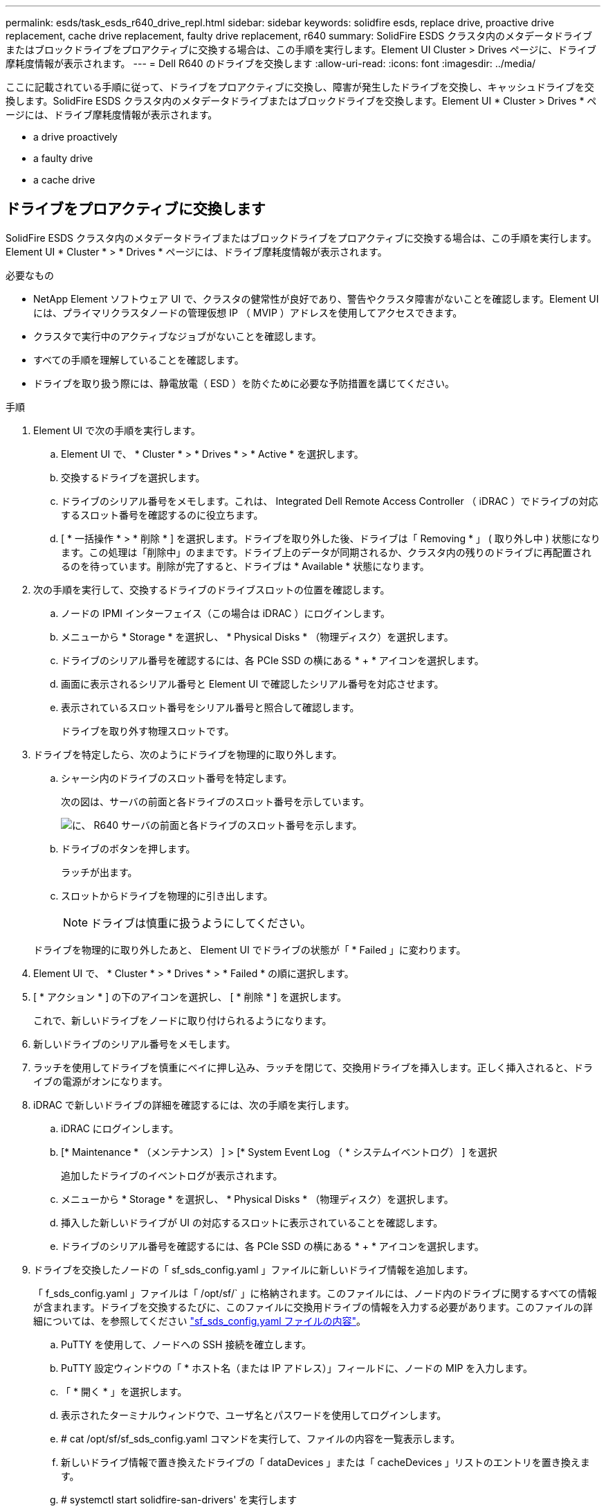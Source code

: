 ---
permalink: esds/task_esds_r640_drive_repl.html 
sidebar: sidebar 
keywords: solidfire esds, replace drive, proactive drive replacement, cache drive replacement, faulty drive replacement, r640 
summary: SolidFire ESDS クラスタ内のメタデータドライブまたはブロックドライブをプロアクティブに交換する場合は、この手順を実行します。Element UI Cluster > Drives ページに、ドライブ摩耗度情報が表示されます。 
---
= Dell R640 のドライブを交換します
:allow-uri-read: 
:icons: font
:imagesdir: ../media/


[role="lead"]
ここに記載されている手順に従って、ドライブをプロアクティブに交換し、障害が発生したドライブを交換し、キャッシュドライブを交換します。SolidFire ESDS クラスタ内のメタデータドライブまたはブロックドライブを交換します。Element UI * Cluster > Drives * ページには、ドライブ摩耗度情報が表示されます。

*  a drive proactively
*  a faulty drive
*  a cache drive




== ドライブをプロアクティブに交換します

SolidFire ESDS クラスタ内のメタデータドライブまたはブロックドライブをプロアクティブに交換する場合は、この手順を実行します。Element UI * Cluster * > * Drives * ページには、ドライブ摩耗度情報が表示されます。

.必要なもの
* NetApp Element ソフトウェア UI で、クラスタの健常性が良好であり、警告やクラスタ障害がないことを確認します。Element UI には、プライマリクラスタノードの管理仮想 IP （ MVIP ）アドレスを使用してアクセスできます。
* クラスタで実行中のアクティブなジョブがないことを確認します。
* すべての手順を理解していることを確認します。
* ドライブを取り扱う際には、静電放電（ ESD ）を防ぐために必要な予防措置を講じてください。


.手順
. Element UI で次の手順を実行します。
+
.. Element UI で、 * Cluster * > * Drives * > * Active * を選択します。
.. 交換するドライブを選択します。
.. ドライブのシリアル番号をメモします。これは、 Integrated Dell Remote Access Controller （ iDRAC ）でドライブの対応するスロット番号を確認するのに役立ちます。
.. [ * 一括操作 * > * 削除 * ] を選択します。ドライブを取り外した後、ドライブは「 Removing * 」 ( 取り外し中 ) 状態になります。この処理は「削除中」のままです。ドライブ上のデータが同期されるか、クラスタ内の残りのドライブに再配置されるのを待っています。削除が完了すると、ドライブは * Available * 状態になります。


. 次の手順を実行して、交換するドライブのドライブスロットの位置を確認します。
+
.. ノードの IPMI インターフェイス（この場合は iDRAC ）にログインします。
.. メニューから * Storage * を選択し、 * Physical Disks * （物理ディスク）を選択します。
.. ドライブのシリアル番号を確認するには、各 PCIe SSD の横にある * + * アイコンを選択します。
.. 画面に表示されるシリアル番号と Element UI で確認したシリアル番号を対応させます。
.. 表示されているスロット番号をシリアル番号と照合して確認します。
+
ドライブを取り外す物理スロットです。



. ドライブを特定したら、次のようにドライブを物理的に取り外します。
+
.. シャーシ内のドライブのスロット番号を特定します。
+
次の図は、サーバの前面と各ドライブのスロット番号を示しています。

+
image::../media/esds-dell.png[に、 R640 サーバの前面と各ドライブのスロット番号を示します。]

.. ドライブのボタンを押します。
+
ラッチが出ます。

.. スロットからドライブを物理的に引き出します。
+

NOTE: ドライブは慎重に扱うようにしてください。

+
ドライブを物理的に取り外したあと、 Element UI でドライブの状態が「 * Failed 」に変わります。



. Element UI で、 * Cluster * > * Drives * > * Failed * の順に選択します。
. [ * アクション * ] の下のアイコンを選択し、 [ * 削除 * ] を選択します。
+
これで、新しいドライブをノードに取り付けられるようになります。

. 新しいドライブのシリアル番号をメモします。
. ラッチを使用してドライブを慎重にベイに押し込み、ラッチを閉じて、交換用ドライブを挿入します。正しく挿入されると、ドライブの電源がオンになります。
. iDRAC で新しいドライブの詳細を確認するには、次の手順を実行します。
+
.. iDRAC にログインします。
.. [* Maintenance * （メンテナンス） ] > [* System Event Log （ * システムイベントログ） ] を選択
+
追加したドライブのイベントログが表示されます。

.. メニューから * Storage * を選択し、 * Physical Disks * （物理ディスク）を選択します。
.. 挿入した新しいドライブが UI の対応するスロットに表示されていることを確認します。
.. ドライブのシリアル番号を確認するには、各 PCIe SSD の横にある * + * アイコンを選択します。


. ドライブを交換したノードの「 sf_sds_config.yaml 」ファイルに新しいドライブ情報を追加します。
+
「 f_sds_config.yaml 」ファイルは「 /opt/sf/` 」に格納されます。このファイルには、ノード内のドライブに関するすべての情報が含まれます。ドライブを交換するたびに、このファイルに交換用ドライブの情報を入力する必要があります。このファイルの詳細については、を参照してください link:reference_esds_sf_sds_config_file.html["sf_sds_config.yaml ファイルの内容"^]。

+
.. PuTTY を使用して、ノードへの SSH 接続を確立します。
.. PuTTY 設定ウィンドウの「 * ホスト名（または IP アドレス）」フィールドに、ノードの MIP を入力します。
.. 「 * 開く * 」を選択します。
.. 表示されたターミナルウィンドウで、ユーザ名とパスワードを使用してログインします。
.. # cat /opt/sf/sf_sds_config.yaml コマンドを実行して、ファイルの内容を一覧表示します。
.. 新しいドライブ情報で置き換えたドライブの「 dataDevices 」または「 cacheDevices 」リストのエントリを置き換えます。
.. # systemctl start solidfire-san-drivers' を実行します
+
このコマンドの実行後に Bash プロンプトが表示されます。追加したドライブをクラスタに追加するには、 Element UI に移動する必要があります。Element UI に、使用可能な新しいドライブに関するアラートが表示されます。



. [ クラスタ *]>[ * ドライブ *]>[ * 使用可能 *] を選択します。
+
取り付けた新しいドライブのシリアル番号が表示されます。

. [ * アクション * ] の下のアイコンを選択し、 [ * 追加 * ] を選択します。
. ブロックの同期ジョブが完了したら、 Element UI を更新します。Element UI の * Reporting * タブから * Running Tasks * ページにアクセスすると、使用可能なドライブに関するアラートがクリアされたことがわかります。




== 障害のあるドライブを交換します

SolidFire ESDS クラスタのドライブに障害がある場合は、 Element UI にアラートが表示されます。クラスタからドライブを取り外す前に、ノード / サーバの IPMI インターフェイスで障害の原因を確認します。これらの手順は、ブロックドライブまたはメタデータドライブを交換する場合に使用できます。

.必要なもの
* NetApp Element ソフトウェア UI で、ドライブで障害が発生していることを確認します。ドライブで障害が発生すると、 Element にアラートが表示されます。Element UI には、プライマリクラスタノードの管理仮想 IP （ MVIP ）アドレスを使用してアクセスできます。
* すべての手順を理解していることを確認します。
* ドライブを取り扱う際には、静電放電（ ESD ）を防ぐために必要な予防措置を講じてください。


.手順
. Element UI を使用して次の手順でクラスタから障害ドライブを削除します。
+
.. クラスタ * > * ドライブ * > * エラー * を選択します。
.. 障害が発生したドライブに関連付けられているノード名とシリアル番号をメモします。
.. [ * アクション * ] の下のアイコンを選択し、 [ * 削除 * ] を選択します。ドライブに関連付けられているサービスの警告が表示された場合は、 bin sync が完了するまで待ってから、ドライブを取り外します。


. ドライブ障害を確認し、ドライブ障害に関連するログに記録されたイベントを表示するには、次の手順を実行します。
+
.. ノードの IPMI インターフェイス（この場合は iDRAC ）にログインします。
.. ドライブ障害の原因を確認するには、 * Maintenance * > * System Event Log * を選択します（例： SSDWearOut またはドライブが正しく挿入されていない）。
+
ドライブのステータスを示すイベントも確認できます。

.. メニューから * Storage * を選択し、 * Physical Disks * （物理ディスク）を選択します。
.. Element UI でメモしたシリアル番号を使用して、障害ドライブのスロット番号を確認します。


. 次の手順でドライブを物理的に取り外します。
+
.. シャーシ内のドライブのスロット番号を特定します。
+
次の図は、サーバの前面と各ドライブのスロット番号を示しています。

+
image::../media/esds-dell.png[に、 R640 サーバの前面と各ドライブのスロット番号を示します。]

.. ドライブのボタンを押します。
+
ラッチが出ます。

.. スロットからドライブを物理的に引き出します。
+

NOTE: ドライブは慎重に扱うようにしてください。



. ラッチを使用してドライブをスロットに慎重に押し込み、ラッチを閉じて、交換用ドライブを挿入します。
+
正しく挿入されると、ドライブの電源がオンになります。

. iDRAC で新しいドライブの詳細を確認します。
+
.. [* Maintenance * （メンテナンス） ] > [* System Event Log （ * システムイベントログ） ] を選択追加したドライブのイベントログが表示されます。
.. メニューから * Storage * を選択し、 * Physical Disks * （物理ディスク）を選択します。
.. 挿入した新しいドライブが UI の対応するスロットに表示されていることを確認します。
.. ドライブのシリアル番号を確認するには、各 PCIe SSD の横にある * + * アイコンを選択します。


. ドライブを交換したノードの「 sf_sds_config.yaml 」ファイルに新しいドライブ情報を追加します。
+
「 f_sds_config.yaml 」ファイルは「 /opt/sf/` 」に格納されます。このファイルには、ノード内のドライブに関するすべての情報が含まれます。ドライブを交換するたびに、このファイルに交換用ドライブの情報を入力する必要があります。このファイルの詳細については、を参照してください link:reference_esds_sf_sds_config_file.html["sf_sds_config.yaml ファイルの内容"^]。

+
.. PuTTY を使用して、ノードへの SSH 接続を確立します。
.. PuTTY 設定ウィンドウの「 * ホスト名（または IP アドレス）」フィールドに、ノードの MIP を入力します。
.. 「 * 開く * 」を選択します。
.. 表示されたターミナルウィンドウで、ユーザ名とパスワードを使用してログインします。
.. # cat /opt/sf/sf_sds_config.yaml コマンドを実行して、ファイルの内容を一覧表示します。
.. 新しいドライブ情報で置き換えたドライブの「 dataDevices 」または「 cacheDevices 」リストのエントリを置き換えます。
.. # systemctl start solidfire-san-drivers' を実行します
+
このコマンドの実行後に Bash プロンプトが表示されます。追加したドライブをクラスタに追加するには、 Element UI に移動する必要があります。Element UI に、使用可能な新しいドライブに関するアラートが表示されます。



. [ クラスタ *]>[ * ドライブ *]>[ * 使用可能 *] を選択します。
+
取り付けた新しいドライブのシリアル番号が表示されます。

. [ * アクション * ] の下のアイコンを選択し、 [ * 追加 * ] を選択します。
. ブロックの同期ジョブが完了したら、 Element UI を更新します。Element UI の * Reporting * タブから * Running Tasks * ページにアクセスすると、使用可能なドライブに関するアラートがクリアされたことがわかります。




== キャッシュドライブを交換します

SolidFire ESDS クラスタのキャッシュドライブを交換する場合は、この手順を実行します。キャッシュドライブはメタデータサービスに関連付けられます。Element UI * Cluster * > * Drives * ページには、ドライブ摩耗度情報が表示されます。

.必要なもの
* NetApp Element ソフトウェア UI で、クラスタの健常性が良好であり、警告やクラスタ障害がないことを確認します。Element UI には、プライマリクラスタノードの管理仮想 IP （ MVIP ）アドレスを使用してアクセスできます。
* クラスタで実行中のアクティブなジョブがないことを確認します。
* すべての手順を理解していることを確認します。
* Element UI からメタデータサービスを削除してください。
* ドライブを取り扱う際には、静電放電（ ESD ）を防ぐために必要な予防措置を講じてください。


.手順
. Element UI で次の手順を実行します。
+
.. Element UI で、 * Cluster * > * Nodes * > * Active * を選択します。
.. キャッシュドライブを交換するノードのノード ID と管理 IP アドレスをメモします。
.. キャッシュドライブが正常な状態でプロアクティブに交換する場合は、「 * Active Drives * 」を選択し、メタデータドライブの場所を確認して UI から削除します。
+
削除すると、メタデータドライブの状態が「 Removing * 」になり、次に「 Available * 」になります。

.. キャッシュドライブの交換に失敗したあとに交換を実行すると、メタデータドライブの状態が「 Available * 」となり、「 * Cluster * > * Drives * > * Available * 」と表示されます。
.. Element UI で、 * Cluster * > * Drives * > * Active * を選択します。
.. キャッシュドライブの交換を行うノード名に関連付けられているメタデータドライブを選択します。
.. [ * 一括操作 * > * 削除 * ] を選択します。ドライブを取り外した後、ドライブは「 Removing * 」 ( 取り外し中 ) 状態になります。この処理は「削除中」のままです。ドライブ上のデータが同期されるか、クラスタ内の残りのドライブに再配置されるのを待っています。削除が完了すると、ドライブは * Available * 状態になります。


. 次の手順を実行して、交換するキャッシュドライブのドライブスロットの場所を確認します。
+
.. ノードの IPMI インターフェイス（この場合は iDRAC ）にログインします。
.. メニューから * Storage * を選択し、 * Physical Disks * （物理ディスク）を選択します。
.. キャッシュドライブを探します。
+

NOTE: キャッシュドライブはストレージドライブよりも容量が低く（ 375GB ）、 PCIe SSD です。

.. キャッシュドライブのスロット番号を確認します。
+
ドライブを取り外す物理スロットです。



. ドライブを特定したら、次のようにドライブを物理的に取り外します。
+
.. シャーシ内のドライブのスロット番号を特定します。
+
次の図は、サーバの前面と各ドライブのスロット番号を示しています。

+
image::../media/esds-dell.png[に、 R640 サーバの前面と各ドライブのスロット番号を示します。]

.. ドライブのボタンを押します。
+
ラッチが出ます。

.. スロットからドライブを物理的に引き出します。
+

NOTE: ドライブは慎重に扱うようにしてください。

+
ドライブを物理的に取り外したあと、 Element UI でドライブの状態が「 * Failed 」に変わります。



. 新しいキャッシュドライブのモデル番号と ISN （シリアル番号）をメモします。
. ラッチを使用してドライブをスロットに慎重に押し込み、ラッチを閉じて、交換用ドライブを挿入します。
+
正しく挿入されると、ドライブの電源がオンになります。

. iDRAC で新しいドライブの詳細を確認するには、次の手順を実行します。
+
.. [* Maintenance * （メンテナンス） ] > [* System Event Log （ * システムイベントログ） ] を選択追加したドライブのイベントログが表示されます。
.. メニューから * Storage * を選択し、 * Physical Disks * （物理ディスク）を選択します。
.. 挿入した新しいドライブが UI の対応するスロットに表示されていることを確認します。
.. ドライブのシリアル番号を確認するには、各 PCIe SSD の横にある * + * アイコンを選択します。


. ドライブを交換したノードの「 f_sds_config.yaml 」ファイルに新しいキャッシュドライブ情報を追加します。
+
「 f_sds_config.yaml 」ファイルは「 /opt/sf/` 」に格納されます。このファイルには、ノード内のドライブに関するすべての情報が含まれます。このファイルには、ドライブを交換するたびに交換用ドライブの情報を入力する必要があります。このファイルの詳細については、を参照してください link:reference_esds_sf_sds_config_file.html["sf_sds_config.yaml ファイルの内容"^]。

+
.. PuTTY を使用して、ノードへの SSH 接続を確立します。
.. PuTTY 設定のウィンドウで、ホスト名（または IP アドレス） * フィールドにノードの MIP アドレス（ Element UI でメモしたアドレス）を入力します。
.. 「 * 開く * 」を選択します。
.. 表示されたターミナルウィンドウで、ユーザ名とパスワードを使用してログインします。
.. NVMe list コマンドを実行して 'NMVe デバイスを一覧表示します
+
新しいキャッシュドライブのモデル番号とシリアル番号が表示されます。次の出力例を参照してください。

+
image::../media/esds_nvme_list_r640.png[新しいキャッシュドライブのモデル番号とシリアル番号が表示されます。]

.. 新しいキャッシュ・ドライブ情報を '/opt/sf/sf_sds_config.yaml に追加します
+
既存のキャッシュドライブのモデル番号とシリアル番号を、新しいキャッシュドライブの対応する情報に置き換える必要があります。次の例を参照してください。

+
image::../media/esds_cache_drive_info_r640.png[モデル番号とシリアル番号が表示されます。]

.. /opt/sf/sf_sds_config.yaml ファイルを保存します。


. 該当するシナリオの手順を実行します。
+
[cols="2*"]
|===
| シナリオ（ Scenario ） | 手順 


| 「 nvme list 」コマンドを実行すると、新しく挿入されたキャッシュドライブが表示されます  a| 
.. # systemctl restart SolidFire を実行しますこれには約 3 分かかります。
.. 「 System status SolidFire 」を実行して、 SolidFire のステータスを確認します。
.. 手順 9. に進みます。




| 「 nvme list 」コマンドを実行しても、新しく挿入されたキャッシュドライブは表示されません  a| 
.. ノードをリブートします。
.. ノードがリブートしたら、ノードにログインし（ PuTTY を使用して）「 system status SolidFire 」コマンドを実行して、 SolidFire サービスが実行されていることを確認します。
.. 手順 9. に進みます。


|===
+

NOTE: SolidFire を再起動するかノードを再起動すると ' 一部のクラスタ障害が発生し ' 最終的には約 5 分後にクリアされます

. Element UI で、削除したメタデータドライブを再度追加します。
+
.. [ クラスタ *]>[ * ドライブ *]>[ * 使用可能 *] を選択します。
.. アクションの下のアイコンを選択し、 * 追加 * を選択します。


. ブロックの同期ジョブが完了したら、 Element UI をリフレッシュしてください。
+
使用可能なドライブに関するアラートが他のクラスタエラーと一緒にクリアされたことを確認できます。





== 詳細については、こちらをご覧ください

* https://www.netapp.com/data-storage/solidfire/documentation/["NetApp SolidFire のリソースページ"^]
* https://docs.netapp.com/sfe-122/topic/com.netapp.ndc.sfe-vers/GUID-B1944B0E-B335-4E0B-B9F1-E960BF32AE56.html["以前のバージョンの NetApp SolidFire 製品および Element 製品に関するドキュメント"^]


